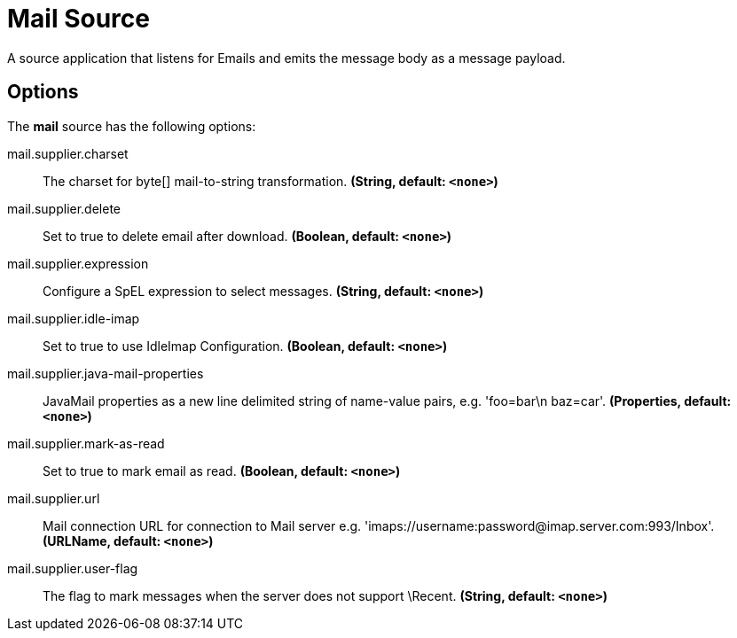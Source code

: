 //tag::ref-doc[]
= Mail Source

A source application that listens for Emails and emits the message body as a message payload.

== Options

The **$$mail$$** $$source$$ has the following options:

//tag::configuration-properties[]
$$mail.supplier.charset$$:: $$The charset for byte[] mail-to-string transformation.$$ *($$String$$, default: `$$<none>$$`)*
$$mail.supplier.delete$$:: $$Set to true to delete email after download.$$ *($$Boolean$$, default: `$$<none>$$`)*
$$mail.supplier.expression$$:: $$Configure a SpEL expression to select messages.$$ *($$String$$, default: `$$<none>$$`)*
$$mail.supplier.idle-imap$$:: $$Set to true to use IdleImap Configuration.$$ *($$Boolean$$, default: `$$<none>$$`)*
$$mail.supplier.java-mail-properties$$:: $$JavaMail properties as a new line delimited string of name-value pairs, e.g. 'foo=bar\n baz=car'.$$ *($$Properties$$, default: `$$<none>$$`)*
$$mail.supplier.mark-as-read$$:: $$Set to true to mark email as read.$$ *($$Boolean$$, default: `$$<none>$$`)*
$$mail.supplier.url$$:: $$Mail connection URL for connection to Mail server e.g. 'imaps://username:password@imap.server.com:993/Inbox'.$$ *($$URLName$$, default: `$$<none>$$`)*
$$mail.supplier.user-flag$$:: $$The flag to mark messages when the server does not support \Recent.$$ *($$String$$, default: `$$<none>$$`)*
//end::configuration-properties[]

//end::ref-doc[]
